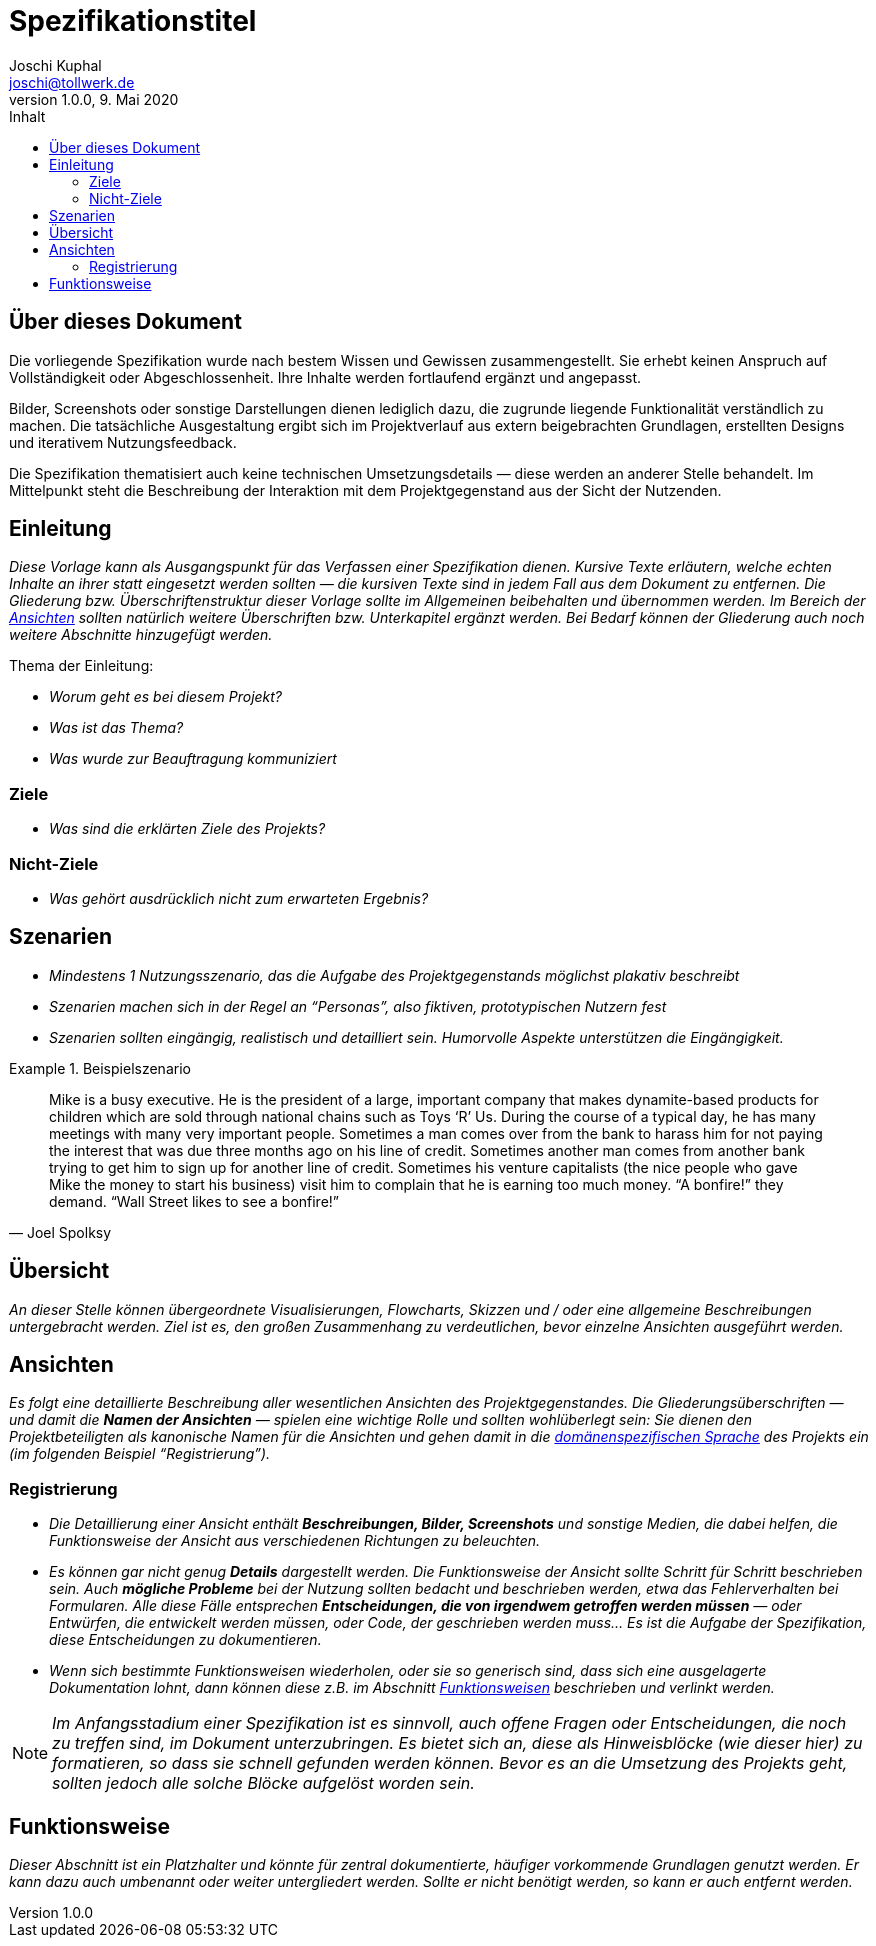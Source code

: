 = Spezifikationstitel
:author:        Joschi Kuphal
:email:         joschi@tollwerk.de
:revdate:       9. Mai 2020
:revnumber:     1.0.0
:lang:          de
:orgname:       tollwerk GmbH
:description:   Vorlage für Spezifikationdokumente im AsciiDoc-Format
:keywords:      AsciiDoc
:toc:
:toc-title:     Inhalt

[[ueber-dieses-dokument]]
== Über dieses Dokument

Die vorliegende Spezifikation wurde nach bestem Wissen und Gewissen zusammengestellt. Sie erhebt keinen Anspruch auf Vollständigkeit oder Abgeschlossenheit. Ihre Inhalte werden fortlaufend ergänzt und angepasst.

Bilder, Screenshots oder sonstige Darstellungen dienen lediglich dazu, die zugrunde liegende Funktionalität verständlich zu machen. Die tatsächliche Ausgestaltung ergibt sich im Projektverlauf aus extern beigebrachten Grundlagen, erstellten Designs und iterativem Nutzungsfeedback.

Die Spezifikation thematisiert auch keine technischen Umsetzungsdetails — diese werden an anderer Stelle behandelt. Im Mittelpunkt steht die Beschreibung der Interaktion mit dem Projektgegenstand aus der Sicht der Nutzenden.

<<<

[[einleitung]]
== Einleitung

_Diese Vorlage kann als Ausgangspunkt für das Verfassen einer Spezifikation dienen. Kursive Texte erläutern, welche echten Inhalte an ihrer statt eingesetzt werden sollten — die kursiven Texte sind in jedem Fall aus dem Dokument zu entfernen. Die Gliederung bzw. Überschriftenstruktur dieser Vorlage sollte im Allgemeinen beibehalten und übernommen werden. Im Bereich der <<ansichten,Ansichten>> sollten natürlich weitere Überschriften bzw. Unterkapitel ergänzt werden. Bei Bedarf können der Gliederung auch noch weitere Abschnitte hinzugefügt werden._

.Thema der Einleitung:
* _Worum geht es bei diesem Projekt?_
* _Was ist das Thema?_
* _Was wurde zur Beauftragung kommuniziert_

[[ziele]]
=== Ziele

* _Was sind die erklärten Ziele des Projekts?_

[[nicht-ziele]]
=== Nicht-Ziele

* _Was gehört ausdrücklich nicht zum erwarteten Ergebnis?_

<<<

[[szenarien]]
== Szenarien

* _Mindestens 1 Nutzungsszenario, das die Aufgabe des Projektgegenstands möglichst plakativ beschreibt_
* _Szenarien machen sich in der Regel an "`Personas`", also fiktiven, prototypischen Nutzern fest_
* _Szenarien sollten eingängig, realistisch und detailliert sein. Humorvolle Aspekte unterstützen die Eingängigkeit._

.Beispielszenario
======================================================================
[quote, Joel Spolksy]
Mike is a busy executive. He is the president of a large, important company that makes dynamite-based products for children which are sold through national chains such as Toys ‘R’ Us. During the course of a typical day, he has many meetings with many very important people. Sometimes a man comes over from the bank to harass him for not paying the interest that was due three months ago on his line of credit. Sometimes another man comes from another bank trying to get him to sign up for another line of credit. Sometimes his venture capitalists (the nice people who gave Mike the money to start his business) visit him to complain that he is earning too much money. “A bonfire!” they demand. “Wall Street likes to see a bonfire!”
======================================================================

<<<

[[uebersicht]]
== Übersicht

_An dieser Stelle können übergeordnete Visualisierungen, Flowcharts, Skizzen und / oder eine allgemeine Beschreibungen untergebracht werden. Ziel ist es, den großen Zusammenhang zu verdeutlichen, bevor einzelne Ansichten ausgeführt werden._

[[ansichten]]
== Ansichten

_Es folgt eine detaillierte Beschreibung aller wesentlichen Ansichten des Projektgegenstandes. Die Gliederungsüberschriften — und damit die *Namen der Ansichten* — spielen eine wichtige Rolle und sollten wohlüberlegt sein: Sie dienen den Projektbeteiligten als kanonische Namen für die Ansichten und gehen damit in die https://de.wikipedia.org/wiki/Dom%C3%A4nenspezifische_Sprache[domänenspezifischen Sprache] des Projekts ein (im folgenden Beispiel "`Registrierung`")._

=== Registrierung

* _Die Detaillierung einer Ansicht enthält *Beschreibungen, Bilder, Screenshots* und sonstige Medien, die dabei helfen, die Funktionsweise der Ansicht aus verschiedenen Richtungen zu beleuchten._
* _Es können gar nicht genug *Details* dargestellt werden. Die Funktionsweise der Ansicht sollte Schritt für Schritt beschrieben sein. Auch *mögliche Probleme* bei der Nutzung sollten bedacht und beschrieben werden, etwa das Fehlerverhalten bei Formularen. Alle diese Fälle entsprechen *Entscheidungen, die von irgendwem getroffen werden müssen* — oder Entwürfen, die entwickelt werden müssen, oder Code, der geschrieben werden muss… Es ist die Aufgabe der Spezifikation, diese Entscheidungen zu dokumentieren._
* _Wenn sich bestimmte Funktionsweisen wiederholen, oder sie so generisch sind, dass sich eine ausgelagerte Dokumentation lohnt, dann können diese z.B. im Abschnitt <<funktionsweise,Funktionsweisen>> beschrieben und verlinkt werden._

NOTE: _Im Anfangsstadium einer Spezifikation ist es sinnvoll, auch offene Fragen oder Entscheidungen, die noch zu treffen sind, im Dokument unterzubringen. Es bietet sich an, diese als Hinweisblöcke (wie dieser hier) zu formatieren, so dass sie schnell gefunden werden können. Bevor es an die Umsetzung des Projekts geht, sollten jedoch alle solche Blöcke aufgelöst worden sein._

[[funktionsweise]]
== Funktionsweise

_Dieser Abschnitt ist ein Platzhalter und könnte für zentral dokumentierte, häufiger vorkommende Grundlagen genutzt werden. Er kann dazu auch umbenannt oder weiter untergliedert werden. Sollte er nicht benötigt werden, so kann er auch entfernt werden._
